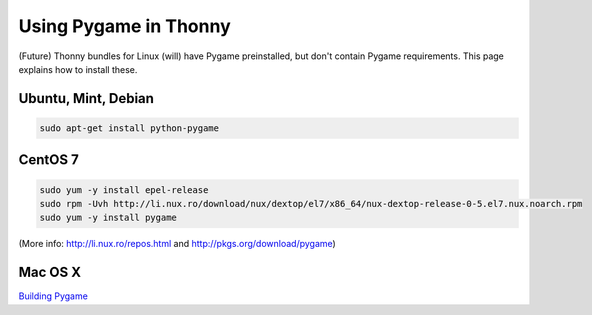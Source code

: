 Using Pygame in Thonny
=======================

(Future) Thonny bundles for Linux (will) have Pygame preinstalled, but don't contain Pygame requirements. This page explains how to install these.

Ubuntu, Mint, Debian
------------------------

.. sourcecode:: bash

    sudo apt-get install python-pygame


CentOS 7
------------

.. sourcecode:: bash

    sudo yum -y install epel-release
    sudo rpm -Uvh http://li.nux.ro/download/nux/dextop/el7/x86_64/nux-dextop-release-0-5.el7.nux.noarch.rpm
    sudo yum -y install pygame


(More info: http://li.nux.ro/repos.html and http://pkgs.org/download/pygame)

Mac OS X
---------
`Building Pygame <PygameBuilding>`_